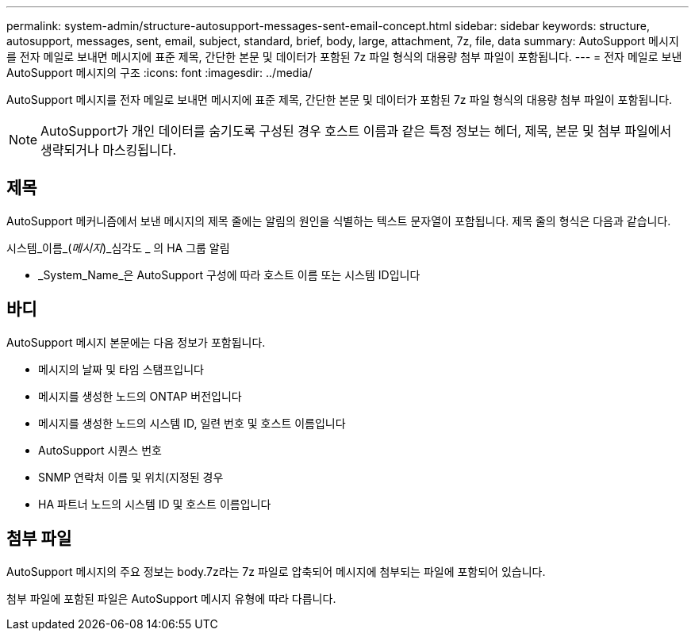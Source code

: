 ---
permalink: system-admin/structure-autosupport-messages-sent-email-concept.html 
sidebar: sidebar 
keywords: structure, autosupport, messages, sent, email, subject, standard, brief, body, large, attachment, 7z, file, data 
summary: AutoSupport 메시지를 전자 메일로 보내면 메시지에 표준 제목, 간단한 본문 및 데이터가 포함된 7z 파일 형식의 대용량 첨부 파일이 포함됩니다. 
---
= 전자 메일로 보낸 AutoSupport 메시지의 구조
:icons: font
:imagesdir: ../media/


[role="lead"]
AutoSupport 메시지를 전자 메일로 보내면 메시지에 표준 제목, 간단한 본문 및 데이터가 포함된 7z 파일 형식의 대용량 첨부 파일이 포함됩니다.

[NOTE]
====
AutoSupport가 개인 데이터를 숨기도록 구성된 경우 호스트 이름과 같은 특정 정보는 헤더, 제목, 본문 및 첨부 파일에서 생략되거나 마스킹됩니다.

====


== 제목

AutoSupport 메커니즘에서 보낸 메시지의 제목 줄에는 알림의 원인을 식별하는 텍스트 문자열이 포함됩니다. 제목 줄의 형식은 다음과 같습니다.

시스템_이름_(_메시지_)_심각도 _ 의 HA 그룹 알림

* _System_Name_은 AutoSupport 구성에 따라 호스트 이름 또는 시스템 ID입니다




== 바디

AutoSupport 메시지 본문에는 다음 정보가 포함됩니다.

* 메시지의 날짜 및 타임 스탬프입니다
* 메시지를 생성한 노드의 ONTAP 버전입니다
* 메시지를 생성한 노드의 시스템 ID, 일련 번호 및 호스트 이름입니다
* AutoSupport 시퀀스 번호
* SNMP 연락처 이름 및 위치(지정된 경우
* HA 파트너 노드의 시스템 ID 및 호스트 이름입니다




== 첨부 파일

AutoSupport 메시지의 주요 정보는 body.7z라는 7z 파일로 압축되어 메시지에 첨부되는 파일에 포함되어 있습니다.

첨부 파일에 포함된 파일은 AutoSupport 메시지 유형에 따라 다릅니다.
